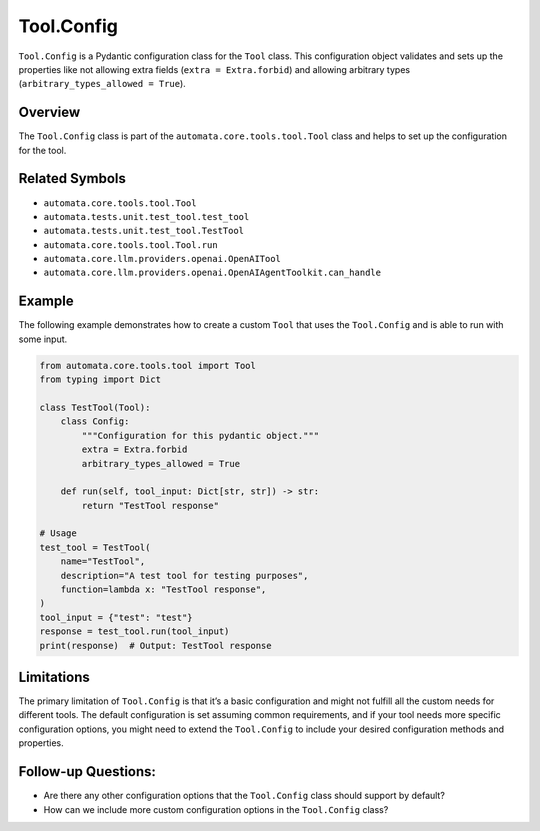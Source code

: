 Tool.Config
===========

``Tool.Config`` is a Pydantic configuration class for the ``Tool``
class. This configuration object validates and sets up the properties
like not allowing extra fields (``extra = Extra.forbid``) and allowing
arbitrary types (``arbitrary_types_allowed = True``).

Overview
--------

The ``Tool.Config`` class is part of the
``automata.core.tools.tool.Tool`` class and helps to set up the
configuration for the tool.

Related Symbols
---------------

-  ``automata.core.tools.tool.Tool``
-  ``automata.tests.unit.test_tool.test_tool``
-  ``automata.tests.unit.test_tool.TestTool``
-  ``automata.core.tools.tool.Tool.run``
-  ``automata.core.llm.providers.openai.OpenAITool``
-  ``automata.core.llm.providers.openai.OpenAIAgentToolkit.can_handle``

Example
-------

The following example demonstrates how to create a custom ``Tool`` that
uses the ``Tool.Config`` and is able to run with some input.

.. code:: python

   from automata.core.tools.tool import Tool
   from typing import Dict

   class TestTool(Tool):
       class Config:
           """Configuration for this pydantic object."""
           extra = Extra.forbid
           arbitrary_types_allowed = True

       def run(self, tool_input: Dict[str, str]) -> str:
           return "TestTool response"

   # Usage
   test_tool = TestTool(
       name="TestTool",
       description="A test tool for testing purposes",
       function=lambda x: "TestTool response",
   )
   tool_input = {"test": "test"}
   response = test_tool.run(tool_input)
   print(response)  # Output: TestTool response

Limitations
-----------

The primary limitation of ``Tool.Config`` is that it’s a basic
configuration and might not fulfill all the custom needs for different
tools. The default configuration is set assuming common requirements,
and if your tool needs more specific configuration options, you might
need to extend the ``Tool.Config`` to include your desired configuration
methods and properties.

Follow-up Questions:
--------------------

-  Are there any other configuration options that the ``Tool.Config``
   class should support by default?
-  How can we include more custom configuration options in the
   ``Tool.Config`` class?
